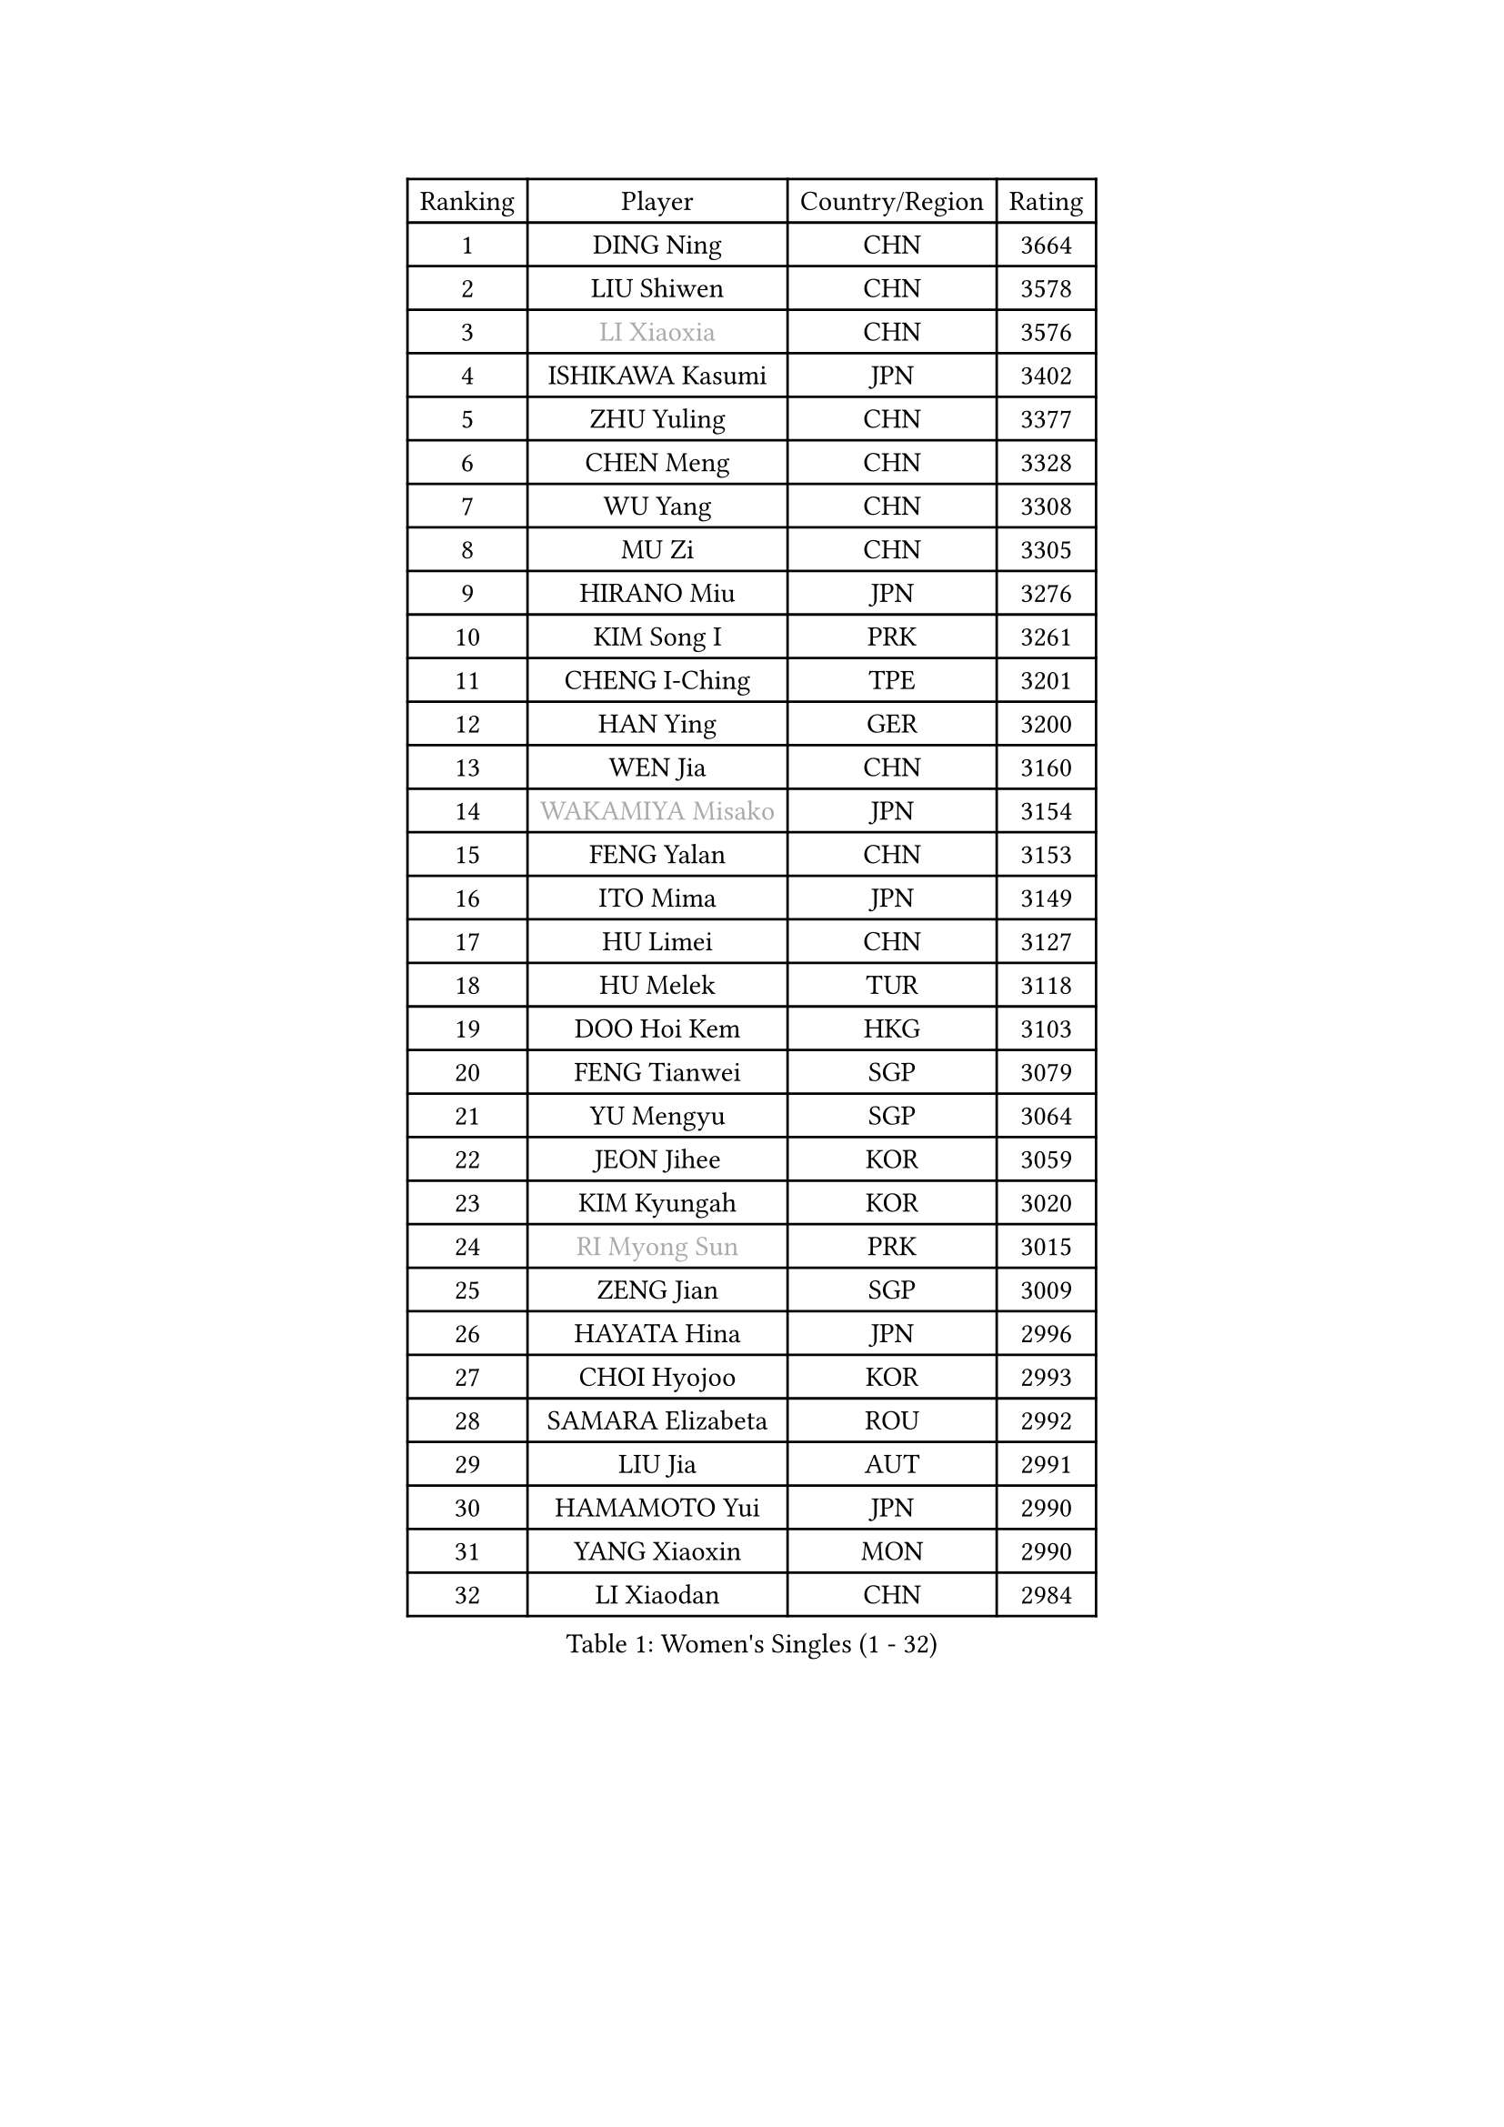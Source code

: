 
#set text(font: ("Courier New", "NSimSun"))
#figure(
  caption: "Women's Singles (1 - 32)",
    table(
      columns: 4,
      [Ranking], [Player], [Country/Region], [Rating],
      [1], [DING Ning], [CHN], [3664],
      [2], [LIU Shiwen], [CHN], [3578],
      [3], [#text(gray, "LI Xiaoxia")], [CHN], [3576],
      [4], [ISHIKAWA Kasumi], [JPN], [3402],
      [5], [ZHU Yuling], [CHN], [3377],
      [6], [CHEN Meng], [CHN], [3328],
      [7], [WU Yang], [CHN], [3308],
      [8], [MU Zi], [CHN], [3305],
      [9], [HIRANO Miu], [JPN], [3276],
      [10], [KIM Song I], [PRK], [3261],
      [11], [CHENG I-Ching], [TPE], [3201],
      [12], [HAN Ying], [GER], [3200],
      [13], [WEN Jia], [CHN], [3160],
      [14], [#text(gray, "WAKAMIYA Misako")], [JPN], [3154],
      [15], [FENG Yalan], [CHN], [3153],
      [16], [ITO Mima], [JPN], [3149],
      [17], [HU Limei], [CHN], [3127],
      [18], [HU Melek], [TUR], [3118],
      [19], [DOO Hoi Kem], [HKG], [3103],
      [20], [FENG Tianwei], [SGP], [3079],
      [21], [YU Mengyu], [SGP], [3064],
      [22], [JEON Jihee], [KOR], [3059],
      [23], [KIM Kyungah], [KOR], [3020],
      [24], [#text(gray, "RI Myong Sun")], [PRK], [3015],
      [25], [ZENG Jian], [SGP], [3009],
      [26], [HAYATA Hina], [JPN], [2996],
      [27], [CHOI Hyojoo], [KOR], [2993],
      [28], [SAMARA Elizabeta], [ROU], [2992],
      [29], [LIU Jia], [AUT], [2991],
      [30], [HAMAMOTO Yui], [JPN], [2990],
      [31], [YANG Xiaoxin], [MON], [2990],
      [32], [LI Xiaodan], [CHN], [2984],
    )
  )#pagebreak()

#set text(font: ("Courier New", "NSimSun"))
#figure(
  caption: "Women's Singles (33 - 64)",
    table(
      columns: 4,
      [Ranking], [Player], [Country/Region], [Rating],
      [33], [ISHIGAKI Yuka], [JPN], [2981],
      [34], [TIE Yana], [HKG], [2979],
      [35], [#text(gray, "FUKUHARA Ai")], [JPN], [2969],
      [36], [NI Xia Lian], [LUX], [2947],
      [37], [CHE Xiaoxi], [CHN], [2947],
      [38], [LI Jie], [NED], [2947],
      [39], [ZHOU Yihan], [SGP], [2941],
      [40], [YU Fu], [POR], [2940],
      [41], [#text(gray, "LI Xue")], [FRA], [2939],
      [42], [JIANG Huajun], [HKG], [2938],
      [43], [SOLJA Petrissa], [GER], [2936],
      [44], [KATO Miyu], [JPN], [2934],
      [45], [YANG Ha Eun], [KOR], [2929],
      [46], [HASHIMOTO Honoka], [JPN], [2926],
      [47], [MONTEIRO DODEAN Daniela], [ROU], [2926],
      [48], [SATO Hitomi], [JPN], [2924],
      [49], [SHAN Xiaona], [GER], [2913],
      [50], [LI Fen], [SWE], [2906],
      [51], [LI Qian], [POL], [2904],
      [52], [EKHOLM Matilda], [SWE], [2900],
      [53], [LI Jiao], [NED], [2899],
      [54], [WINTER Sabine], [GER], [2898],
      [55], [RI Mi Gyong], [PRK], [2897],
      [56], [MORIZONO Misaki], [JPN], [2894],
      [57], [#text(gray, "SHEN Yanfei")], [ESP], [2880],
      [58], [MORI Sakura], [JPN], [2879],
      [59], [LIU Gaoyang], [CHN], [2878],
      [60], [SUH Hyo Won], [KOR], [2877],
      [61], [#text(gray, "IVANCAN Irene")], [GER], [2876],
      [62], [LEE Ho Ching], [HKG], [2868],
      [63], [HE Zhuojia], [CHN], [2864],
      [64], [LANG Kristin], [GER], [2857],
    )
  )#pagebreak()

#set text(font: ("Courier New", "NSimSun"))
#figure(
  caption: "Women's Singles (65 - 96)",
    table(
      columns: 4,
      [Ranking], [Player], [Country/Region], [Rating],
      [65], [MATSUZAWA Marina], [JPN], [2854],
      [66], [CHEN Szu-Yu], [TPE], [2854],
      [67], [SONG Maeum], [KOR], [2850],
      [68], [GU Ruochen], [CHN], [2850],
      [69], [SOO Wai Yam Minnie], [HKG], [2846],
      [70], [BILENKO Tetyana], [UKR], [2845],
      [71], [MORIZONO Mizuki], [JPN], [2840],
      [72], [SHIOMI Maki], [JPN], [2838],
      [73], [POLCANOVA Sofia], [AUT], [2833],
      [74], [NG Wing Nam], [HKG], [2827],
      [75], [LIU Fei], [CHN], [2826],
      [76], [CHEN Xingtong], [CHN], [2826],
      [77], [POTA Georgina], [HUN], [2826],
      [78], [PAVLOVICH Viktoria], [BLR], [2823],
      [79], [MITTELHAM Nina], [GER], [2817],
      [80], [SAWETTABUT Suthasini], [THA], [2816],
      [81], [MIKHAILOVA Polina], [RUS], [2807],
      [82], [VACENOVSKA Iveta], [CZE], [2793],
      [83], [#text(gray, "ABE Megumi")], [JPN], [2792],
      [84], [ZHANG Qiang], [CHN], [2789],
      [85], [BALAZOVA Barbora], [SVK], [2787],
      [86], [EERLAND Britt], [NED], [2783],
      [87], [KOMWONG Nanthana], [THA], [2781],
      [88], [LIN Chia-Hui], [TPE], [2779],
      [89], [#text(gray, "WU Jiaduo")], [GER], [2774],
      [90], [ZHANG Mo], [CAN], [2771],
      [91], [SABITOVA Valentina], [RUS], [2764],
      [92], [HAPONOVA Hanna], [UKR], [2760],
      [93], [#text(gray, "FEHER Gabriela")], [SRB], [2759],
      [94], [SHIBATA Saki], [JPN], [2758],
      [95], [SZOCS Bernadette], [ROU], [2757],
      [96], [HUANG Yi-Hua], [TPE], [2757],
    )
  )#pagebreak()

#set text(font: ("Courier New", "NSimSun"))
#figure(
  caption: "Women's Singles (97 - 128)",
    table(
      columns: 4,
      [Ranking], [Player], [Country/Region], [Rating],
      [97], [BATRA Manika], [IND], [2752],
      [98], [MAEDA Miyu], [JPN], [2752],
      [99], [LIU Xi], [CHN], [2746],
      [100], [#text(gray, "LOVAS Petra")], [HUN], [2741],
      [101], [NAGASAKI Miyu], [JPN], [2735],
      [102], [PESOTSKA Margaryta], [UKR], [2735],
      [103], [#text(gray, "KIM Hye Song")], [PRK], [2735],
      [104], [DIAZ Adriana], [PUR], [2732],
      [105], [YOON Hyobin], [KOR], [2729],
      [106], [NOSKOVA Yana], [RUS], [2724],
      [107], [CHOI Moonyoung], [KOR], [2723],
      [108], [LEE Zion], [KOR], [2715],
      [109], [LIN Ye], [SGP], [2714],
      [110], [CHA Hyo Sim], [PRK], [2709],
      [111], [SO Eka], [JPN], [2704],
      [112], [KUMAHARA Luca], [BRA], [2703],
      [113], [PROKHOROVA Yulia], [RUS], [2701],
      [114], [GRZYBOWSKA-FRANC Katarzyna], [POL], [2697],
      [115], [LEE Yearam], [KOR], [2697],
      [116], [MADARASZ Dora], [HUN], [2696],
      [117], [JUNG Yumi], [KOR], [2695],
      [118], [KATO Kyoka], [JPN], [2693],
      [119], [#text(gray, "ZHENG Jiaqi")], [USA], [2691],
      [120], [LIU Xin], [CHN], [2689],
      [121], [CIOBANU Irina], [ROU], [2684],
      [122], [#text(gray, "PARK Youngsook")], [KOR], [2682],
      [123], [LAY Jian Fang], [AUS], [2680],
      [124], [KHETKHUAN Tamolwan], [THA], [2679],
      [125], [SIBLEY Kelly], [ENG], [2679],
      [126], [#text(gray, "LI Chunli")], [NZL], [2678],
      [127], [TASHIRO Saki], [JPN], [2674],
      [128], [SHAO Jieni], [POR], [2671],
    )
  )